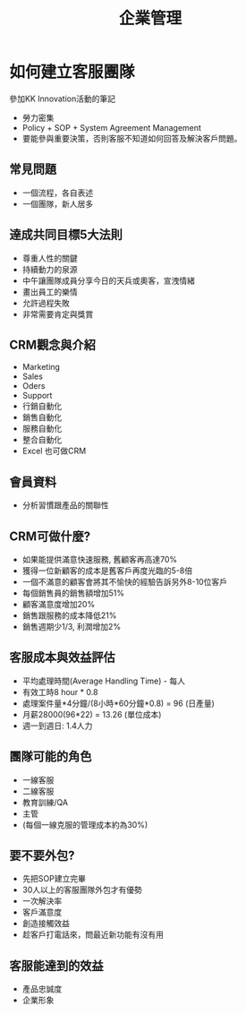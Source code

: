 #+TITLE: 企業管理
#+HTML_LINK_UP: ./index.html

* 如何建立客服團隊 
#+BEGIN_ABSTRACT
參加KK Innovation活動的筆記
#+END_ABSTRACT

- 勞力密集
- Policy + SOP + System Agreement Management
- 要能參與重要決策，否則客服不知道如何回答及解決客戶問題。
** 常見問題
- 一個流程，各自表述
- 一個團隊，新人居多
** 達成共同目標5大法則
- 尊重人性的關鍵
- 持續動力的泉源
- 中午讓團隊成員分享今日的天兵或奧客，宣洩情緒
- 畫出員工的樂情
- 允許過程失敗
- 非常需要肯定與獎賞
** CRM觀念與介紹
- Marketing
- Sales
- Oders
- Support
- 行銷自動化
- 銷售自動化
- 服務自動化
- 整合自動化
- Excel 也可做CRM
** 會員資料
- 分析習慣跟產品的關聯性
** CRM可做什麼?
- 如果能提供滿意快速服務, 舊顧客再高達70%
- 獲得一位新顧客的成本是舊客戶再度光臨的5-8倍
- 一個不滿意的顧客會將其不愉快的經驗告訴另外8-10位客戶
- 每個銷售員的銷售額增加51%
- 顧客滿意度增加20%
- 銷售跟服務的成本降低21%
- 銷售週期少1/3, 利潤增加2%
** 客服成本與效益評估
- 平均處理時間(Average Handling Time) - 每人
- 有效工時8 hour * 0.8
- 處理案件量*4分鐘/(8小時*60分鐘*0.8) = 96 (日產量)
- 月薪28000(96*22) = 13.26 (單位成本)
- 週一到週日: 1.4人力
** 團隊可能的角色
- 一線客服
- 二線客服
- 教育訓練/QA
- 主管
- (每個一線克服的管理成本約為30%)
** 要不要外包?
- 先把SOP建立完畢
- 30人以上的客服團隊外包才有優勢
- 一次解決率
- 客戶滿意度
- 創造接觸效益
- 趁客戶打電話來，問最近新功能有沒有用
** 客服能達到的效益
- 產品忠誠度 
- 企業形象
